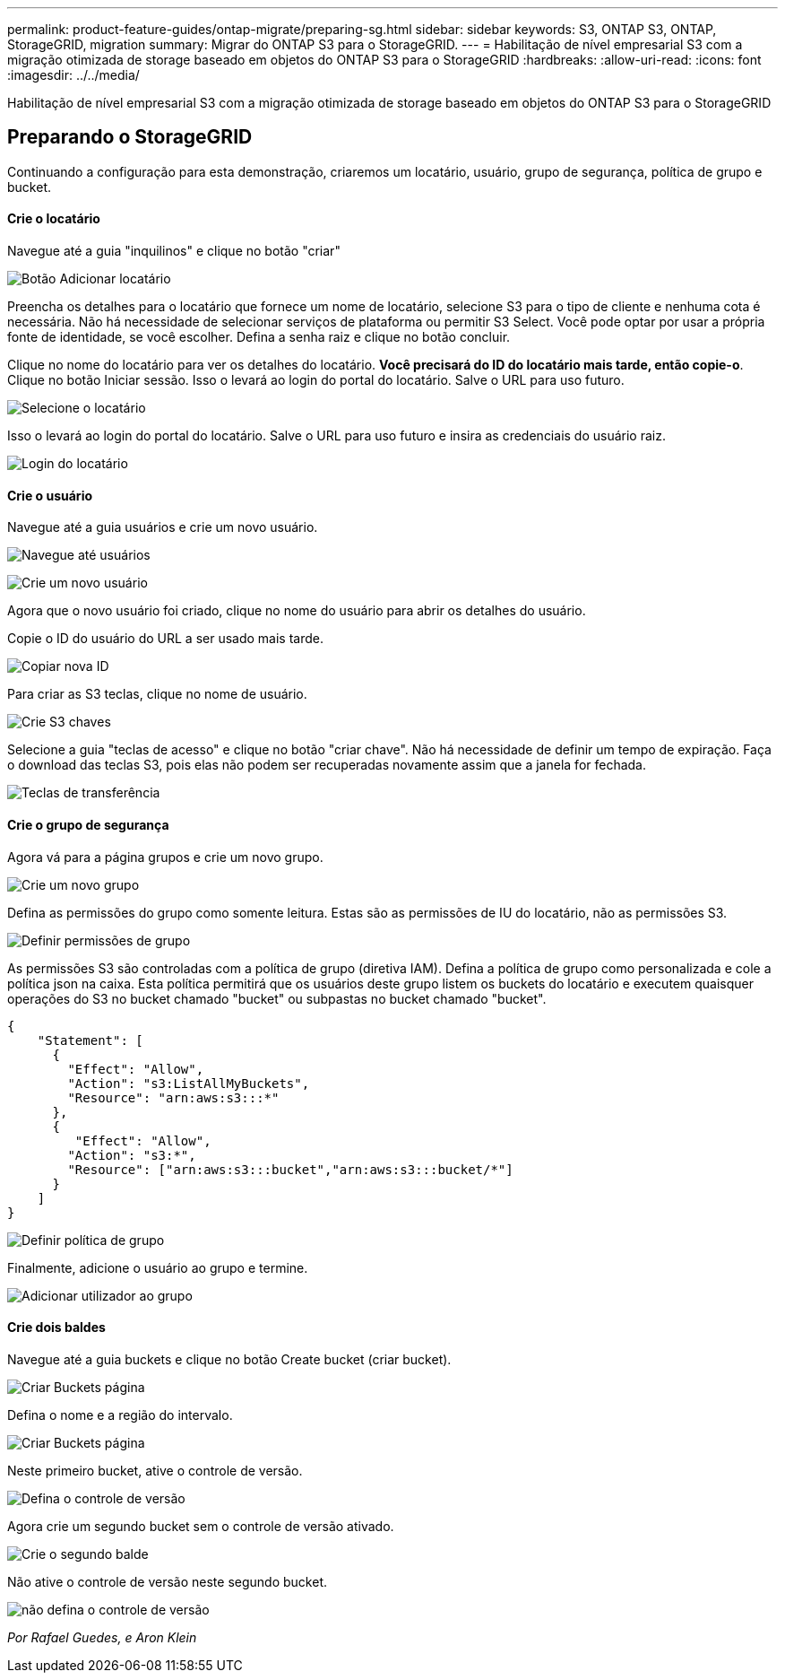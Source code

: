 ---
permalink: product-feature-guides/ontap-migrate/preparing-sg.html 
sidebar: sidebar 
keywords: S3, ONTAP S3, ONTAP, StorageGRID, migration 
summary: Migrar do ONTAP S3 para o StorageGRID. 
---
= Habilitação de nível empresarial S3 com a migração otimizada de storage baseado em objetos do ONTAP S3 para o StorageGRID
:hardbreaks:
:allow-uri-read: 
:icons: font
:imagesdir: ../../media/


[role="lead"]
Habilitação de nível empresarial S3 com a migração otimizada de storage baseado em objetos do ONTAP S3 para o StorageGRID



== Preparando o StorageGRID

Continuando a configuração para esta demonstração, criaremos um locatário, usuário, grupo de segurança, política de grupo e bucket.



==== Crie o locatário

Navegue até a guia "inquilinos" e clique no botão "criar"

image:ontap-migrate/sg-tenant-create-01.png["Botão Adicionar locatário"]

Preencha os detalhes para o locatário que fornece um nome de locatário, selecione S3 para o tipo de cliente e nenhuma cota é necessária. Não há necessidade de selecionar serviços de plataforma ou permitir S3 Select. Você pode optar por usar a própria fonte de identidade, se você escolher. Defina a senha raiz e clique no botão concluir.

Clique no nome do locatário para ver os detalhes do locatário. *Você precisará do ID do locatário mais tarde, então copie-o*. Clique no botão Iniciar sessão. Isso o levará ao login do portal do locatário. Salve o URL para uso futuro.

image:ontap-migrate/sg-tenant-select.png["Selecione o locatário"]

Isso o levará ao login do portal do locatário. Salve o URL para uso futuro e insira as credenciais do usuário raiz.

image:ontap-migrate/sg-tenant-login.png["Login do locatário"]



==== Crie o usuário

Navegue até a guia usuários e crie um novo usuário.

image:ontap-migrate/sg-user-create-01.png["Navegue até usuários"]

image:ontap-migrate/sg-user-create-02.png["Crie um novo usuário"]

Agora que o novo usuário foi criado, clique no nome do usuário para abrir os detalhes do usuário.

Copie o ID do usuário do URL a ser usado mais tarde.

image:ontap-migrate/sg-user-id.png["Copiar nova ID"]

Para criar as S3 teclas, clique no nome de usuário.

image:ontap-migrate/sg-user-keys-create-01.png["Crie S3 chaves"]

Selecione a guia "teclas de acesso" e clique no botão "criar chave". Não há necessidade de definir um tempo de expiração. Faça o download das teclas S3, pois elas não podem ser recuperadas novamente assim que a janela for fechada.

image:ontap-migrate/sg-user-keys-create-02.png["Teclas de transferência"]



==== Crie o grupo de segurança

Agora vá para a página grupos e crie um novo grupo.

image:ontap-migrate/sg-group-create.png["Crie um novo grupo"]

Defina as permissões do grupo como somente leitura. Estas são as permissões de IU do locatário, não as permissões S3.

image:ontap-migrate/sg-group-permissions.png["Definir permissões de grupo"]

As permissões S3 são controladas com a política de grupo (diretiva IAM). Defina a política de grupo como personalizada e cole a política json na caixa. Esta política permitirá que os usuários deste grupo listem os buckets do locatário e executem quaisquer operações do S3 no bucket chamado "bucket" ou subpastas no bucket chamado "bucket".

[source, json]
----
{
    "Statement": [
      {
        "Effect": "Allow",
        "Action": "s3:ListAllMyBuckets",
        "Resource": "arn:aws:s3:::*"
      },
      {
         "Effect": "Allow",
        "Action": "s3:*",
        "Resource": ["arn:aws:s3:::bucket","arn:aws:s3:::bucket/*"]
      }
    ]
}
----
image:ontap-migrate/sg-group-policy.png["Definir política de grupo"]

Finalmente, adicione o usuário ao grupo e termine.

image:ontap-migrate/sg-group-add-user.png["Adicionar utilizador ao grupo"]



==== Crie dois baldes

Navegue até a guia buckets e clique no botão Create bucket (criar bucket).

image:ontap-migrate/sg-create-buckets.png["Criar Buckets página"]

Defina o nome e a região do intervalo.

image:ontap-migrate/sg-create-bucket1-01.png["Criar Buckets página"]

Neste primeiro bucket, ative o controle de versão.

image:ontap-migrate/sg-bucket1-vers.png["Defina o controle de versão"]

Agora crie um segundo bucket sem o controle de versão ativado.

image:ontap-migrate/sg-create-bucket2.png["Crie o segundo balde"]

Não ative o controle de versão neste segundo bucket.

image:ontap-migrate/sg-create-bucket2-nver.png["não defina o controle de versão"]

_Por Rafael Guedes, e Aron Klein_
